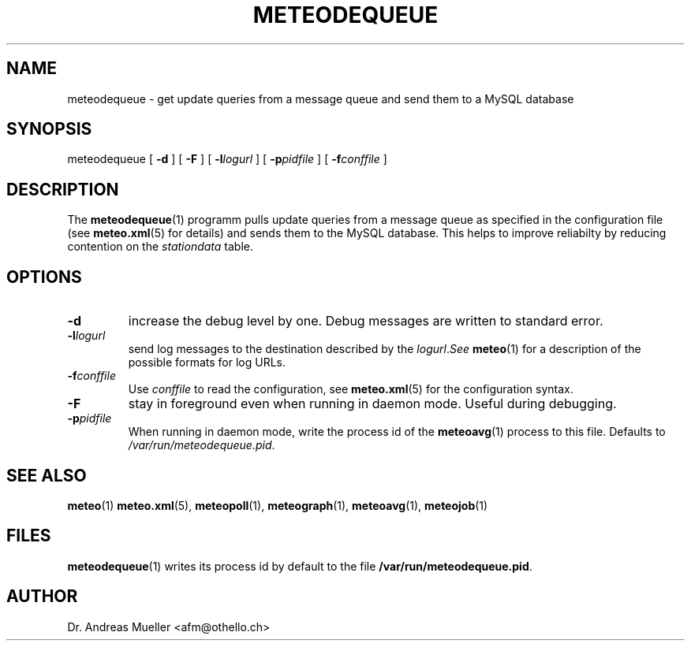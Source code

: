 .TH METEODEQUEUE "1" "December 2001" "Meteo station tools" Othello
.SH NAME
meteodequeue \- get update queries from a message queue and send them to a MySQL database
.SH SYNOPSIS
meteodequeue [
.B \-d
] [
.B \-F
] [
.BI \-l logurl
] [
.BI \-p pidfile
] [
.BI \-f conffile
]
.SH DESCRIPTION
The 
.BR meteodequeue (1)
programm pulls update queries from a message queue as specified in
the configuration file (see 
.BR meteo.xml (5)
for details) and sends them to the MySQL database.
This helps to improve reliabilty by reducing contention on the 
.I stationdata
table.
.SH OPTIONS
.TP
.B \-d
increase the debug level by one. Debug messages are written to standard
error.
.TP
.BI \-l logurl
send log messages to the destination described by the
.IR logurl . See
.BR meteo (1)
for a description of the possible formats for log URLs.
.TP
.BI \-f conffile
Use 
.I conffile
to read the configuration, see 
.BR meteo.xml (5)
for the configuration syntax.
.TP
.B \-F
stay in foreground even when running in daemon mode. Useful during
debugging.
.TP
.BI \-p pidfile
When running in daemon mode, write the process id of the 
.BR meteoavg (1)
process to this file. Defaults to
.IR /var/run/meteodequeue.pid .

.SH "SEE ALSO"
.BR meteo (1)
.BR meteo.xml (5),
.BR meteopoll (1),
.BR meteograph (1),
.BR meteoavg (1),
.BR meteojob (1)

.SH FILES
.BR meteodequeue (1)
writes its process id by default to the file
.BR /var/run/meteodequeue.pid .

.SH AUTHOR
Dr. Andreas Mueller <afm@othello.ch>
